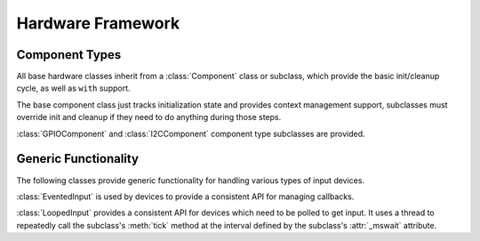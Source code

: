 Hardware Framework
*************************

.. module:: hardware.component
   :synopsis: Base classes for generic functionality

Component Types
=========================

All base hardware classes inherit from a :class:`Component` class or subclass,
which provide the basic init/cleanup cycle, as well as ``with`` support.

.. class:: Component

   The base component class just tracks initialization state and provides
   context management support, subclasses must override init and cleanup if
   they need to do anything during those steps.

:class:`GPIOComponent` and :class:`I2CComponent` component type subclasses
are provided.

Generic Functionality
=========================

The following classes provide generic functionality for handling various types
of input devices.

.. class:: EventedInput

   :class:`EventedInput` is used by devices to provide a consistent API for
   managing callbacks.

   .. automethod:: add_handler

      This method takes a callback function and either the number of pin on
      which to listen for events, or ``generic`` to listen on all pins. It
      returns an integer id, which can be stored and used to later remove
      the handler.

   .. automethod:: remove_handler

      This method takes the same arguments as above, except instead of a
      callback function to add, the id of the handler to remove.

.. class:: LoopedInput

   :class:`LoopedInput` provides a consistent API for devices which need to be
   polled to get input. It uses a thread to repeatedly call the subclass's
   :meth:`tick` method at the interval defined by the subclass's
   :attr:`_mswait` attribute.

   .. method:: start

   .. method:: stop

   .. automethod:: init

   .. automethod:: cleanup
